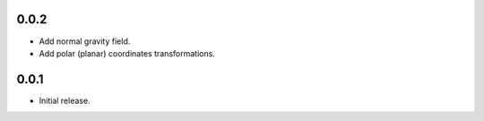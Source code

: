 0.0.2
=====

- Add normal gravity field.
- Add polar (planar) coordinates transformations.

0.0.1
=====

- Initial release.
